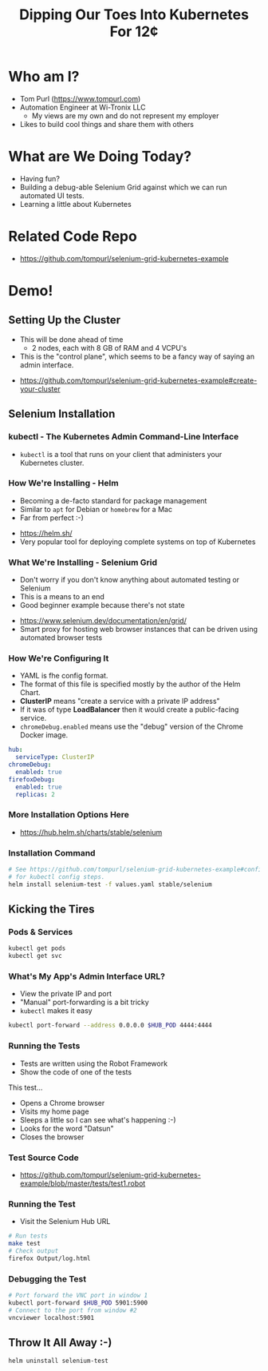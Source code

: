 #+TITLE: Dipping Our Toes Into Kubernetes For 12¢


* Who am I?
  - Tom Purl (https://www.tompurl.com)
  - Automation Engineer at Wi-Tronix LLC
    - My views are my own and do not represent my employer
  - Likes to build cool things and share them with others
* What are We Doing Today?
  - Having fun?
  - Building a debug-able Selenium Grid against which we can run automated UI tests.
  - Learning a little about Kubernetes
* Related Code Repo
  - https://github.com/tompurl/selenium-grid-kubernetes-example
* Demo!
** Setting Up the Cluster
   #+BEGIN_NOTES
   - This will be done ahead of time
     - 2 nodes, each with 8 GB of RAM and 4 VCPU's 
   - This is the "control plane", which seems to be a fancy way of saying an admin
     interface.
   #+END_NOTES
   - https://github.com/tompurl/selenium-grid-kubernetes-example#create-your-cluster
** Selenium Installation
*** kubectl - The Kubernetes Admin Command-Line Interface
    - =kubectl= is a tool that runs on your client that administers your Kubernetes
      cluster.
*** How We're Installing - Helm
    #+BEGIN_NOTES
    - Becoming a de-facto standard for package management
    - Similar to =apt= for Debian or =homebrew= for a Mac
    - Far from perfect :-)
    #+END_NOTES
    - https://helm.sh/
    - Very popular tool for deploying complete systems on top of Kubernetes
*** What We're Installing - Selenium Grid
    #+BEGIN_NOTES
    - Don't worry if you don't know anything about automated testing or Selenium
    - This is a means to an end
    - Good beginner example because there's not state
    #+END_NOTES
    - https://www.selenium.dev/documentation/en/grid/
    - Smart proxy for hosting web browser instances that can be driven using
      automated browser tests
*** How We're Configuring It
    #+BEGIN_NOTES
    - YAML is fhe config format.
    - The format of this file is specified mostly by the author of the Helm Chart.
    - *ClusterIP* means "create a service with a  private IP address"
    - If it was of type *LoadBalancer* then it would create a public-facing service.
    - =chromeDebug.enabled= means use the "debug" version of the Chrome Docker image.
    #+END_NOTES

    #+BEGIN_SRC sh :wrap src yaml :exports results :results code
      cat ../values.yaml
    #+END_SRC

    #+RESULTS:
    #+begin_src yaml
    hub:
      serviceType: ClusterIP
    chromeDebug:
      enabled: true
    firefoxDebug:
      enabled: true
      replicas: 2
    #+end_src
*** More Installation Options Here
    - https://hub.helm.sh/charts/stable/selenium
*** Installation Command
    #+BEGIN_SRC sh
      # See https://github.com/tompurl/selenium-grid-kubernetes-example#configure-kubeconfig
      # for kubectl config steps.
      helm install selenium-test -f values.yaml stable/selenium
    #+END_SRC
** Kicking the Tires
*** Pods & Services
    #+BEGIN_SRC sh
      kubectl get pods
      kubectl get svc
    #+END_SRC
*** What's My App's Admin Interface URL?
    #+BEGIN_NOTES
    - View the private IP and port
    - "Manual" port-forwarding is a bit tricky
    - =kubectl= makes it easy
    #+END_NOTES

    #+BEGIN_SRC sh
      kubectl port-forward --address 0.0.0.0 $HUB_POD 4444:4444
    #+END_SRC
*** Running the Tests
    #+BEGIN_NOTES
    - Tests are written using the Robot Framework
    - Show the code of one of the tests
    #+END_NOTES
    This test...
    - Opens a Chrome browser
    - Visits my home page
    - Sleeps a little so I can see what's happening :-)
    - Looks for the word "Datsun"
    - Closes the browser
*** Test Source Code
    - https://github.com/tompurl/selenium-grid-kubernetes-example/blob/master/tests/test1.robot
*** Running the Test
    #+BEGIN_NOTES
    - Visit the Selenium Hub URL
    #+END_NOTES

    #+BEGIN_SRC sh
      # Run tests
      make test
      # Check output
      firefox Output/log.html
    #+END_SRC
*** Debugging the Test
    #+BEGIN_SRC sh
      # Port forward the VNC port in window 1
      kubectl port-forward $HUB_POD 5901:5900
      # Connect to the port from window #2
      vncviewer localhost:5901
    #+END_SRC
** Throw It All Away :-)
   #+BEGIN_SRC sh
     helm uninstall selenium-test
   #+END_SRC
